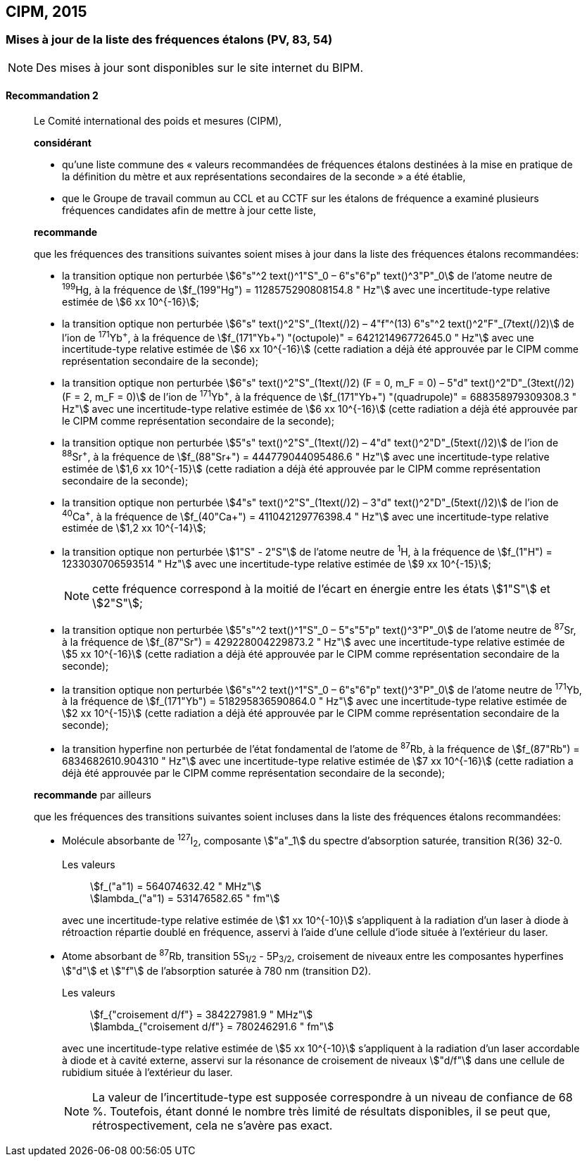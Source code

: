 [[cipm2015]]
== CIPM, 2015

[[cipm2015r2]]
=== Mises à jour de la liste des fréquences étalons (PV, 83, 54)

NOTE: Des mises à jour sont disponibles sur le site
internet du BIPM.

[[cipm2015r2r2]]
==== Recommandation 2
____

Le Comité international des poids et mesures (CIPM),

*considérant*

* qu’une liste commune des « valeurs recommandées de fréquences étalons destinées à la
mise en pratique de la définition du mètre et aux représentations secondaires de la
seconde » a été établie,

* que le Groupe de travail commun au CCL et au CCTF sur les étalons de fréquence a
examiné plusieurs fréquences candidates afin de mettre à jour cette liste,

*recommande*

que les fréquences des transitions suivantes soient mises à jour dans la liste des fréquences
étalons recommandées:

* la transition optique non perturbée stem:[6"s"^2 text()^1"S"_0 – 6"s"6"p" text()^3"P"_0] de l’atome neutre de ^199^Hg,
à la fréquence de stem:[f_(199"Hg") = 1128575290808154.8 " Hz"] avec une incertitude-type relative
estimée de stem:[6 xx 10^{-16}];

* la transition optique non perturbée stem:[6"s" text()^2"S"_(1text(/)2) – 4"f"^(13) 6"s"^2 text()^2"F"_(7text(/)2)] de l’ion de ^171^Yb^\+^, à la fréquence
de stem:[f_(171"Yb+") "(octupole)" = 642121496772645.0 " Hz"] avec une incertitude-type relative estimée
de stem:[6 xx 10^{-16}] (cette radiation a déjà été approuvée par le CIPM comme représentation
secondaire de la seconde);

* la transition optique non perturbée stem:[6"s" text()^2"S"_(1text(/)2) (F = 0, m_F = 0) – 5"d" text()^2"D"_(3text(/)2) (F = 2, m_F = 0)] de l’ion
de ^171^Yb^\+^, à la fréquence de stem:[f_(171"Yb+") "(quadrupole)" = 688358979309308.3 " Hz"] avec une
incertitude-type relative estimée de stem:[6 xx 10^{-16}] (cette radiation a déjà été approuvée par le
CIPM comme représentation secondaire de la seconde);

* la transition optique non perturbée stem:[5"s" text()^2"S"_(1text(/)2) – 4"d" text()^2"D"_(5text(/)2)] de l’ion de ^88^Sr^\+^, à la fréquence de
stem:[f_(88"Sr+") = 444779044095486.6 " Hz"] avec une incertitude-type relative estimée de stem:[1,6 xx 10^{-15}]
(cette radiation a déjà été approuvée par le CIPM comme représentation secondaire de la
seconde);

* la transition optique non perturbée stem:[4"s" text()^2"S"_(1text(/)2) – 3"d" text()^2"D"_(5text(/)2)] de l’ion de ^40^Ca^\+^, à la fréquence de
stem:[f_(40"Ca+") = 411042129776398.4 " Hz"] avec une incertitude-type relative estimée de stem:[1,2 xx 10^{-14}];
* la transition optique non perturbée stem:[1"S" - 2"S"] de l’atome neutre de ^1^H, à la fréquence de stem:[f_(1"H") = 1233030706593514 " Hz"] avec une incertitude-type relative estimée de stem:[9 xx 10^{-15}];
+
--
NOTE: cette fréquence correspond à la moitié de l’écart en énergie entre les états stem:[1"S"] et stem:[2"S"];
--

* la transition optique non perturbée stem:[5"s"^2 text()^1"S"_0 – 5"s"5"p" text()^3"P"_0] de l’atome neutre de ^87^Sr,
à la fréquence de stem:[f_(87"Sr") = 429228004229873.2 " Hz"] avec une incertitude-type relative estimée
de stem:[5 xx 10^{-16}] (cette radiation a déjà été approuvée par le CIPM comme représentation
secondaire de la seconde);

* la transition optique non perturbée stem:[6"s"^2 text()^1"S"_0 – 6"s"6"p" text()^3"P"_0] de l’atome neutre de ^171^Yb,
à la fréquence de stem:[f_(171"Yb") = 518295836590864.0 " Hz"] avec une incertitude-type relative
estimée de stem:[2 xx 10^{-15}] (cette radiation a déjà été approuvée par le CIPM comme représentation
secondaire de la seconde);

* la transition hyperfine non perturbée de l’état fondamental de l’atome de ^87^Rb,
à la fréquence de stem:[f_(87"Rb") = 6834682610.904310 " Hz"] avec une incertitude-type relative estimée
de stem:[7 xx 10^{-16}] (cette radiation a déjà été approuvée par le CIPM comme représentation
secondaire de la seconde);

*recommande* par ailleurs

que les fréquences des transitions suivantes soient incluses dans la liste des fréquences étalons
recommandées:

* Molécule absorbante de ^127^I~2~, composante stem:["a"_1] du spectre d’absorption saturée,
transition R(36) 32-0.
+
--
[align=left]
Les valeurs:: stem:[f_("a"1) = 564074632.42 " MHz"] +
stem:[lambda_("a"1) = 531476582.65 " fm"]

avec une incertitude-type relative estimée de stem:[1 xx 10^{-10}] s’appliquent à la radiation d’un laser à
diode à rétroaction répartie doublé en fréquence, asservi à l’aide d’une cellule d’iode située à
l’extérieur du laser.
--

* Atome absorbant de ^87^Rb, transition 5S~1/2~ - 5P~3/2~, croisement de niveaux entre les
composantes hyperfines stem:["d"] et stem:["f"] de l’absorption saturée à 780 nm (transition D2).
+
--
[align=left]
Les valeurs:: stem:[f_{"croisement d/f"} = 384227981.9 " MHz"] +
stem:[lambda_{"croisement d/f"} = 780246291.6 " fm"]

avec une incertitude-type relative estimée de stem:[5 xx 10^{-10}] s’appliquent à la radiation d’un laser
accordable à diode et à cavité externe, asservi sur la résonance de croisement de niveaux stem:["d/f"]
dans une cellule de rubidium située à l’extérieur du laser.

NOTE: La valeur de l’incertitude-type est supposée correspondre à un niveau de confiance de 68 %. Toutefois, étant donné le nombre très limité de résultats disponibles, il se peut que, rétrospectivement, cela ne s’avère pas exact.
--
____

